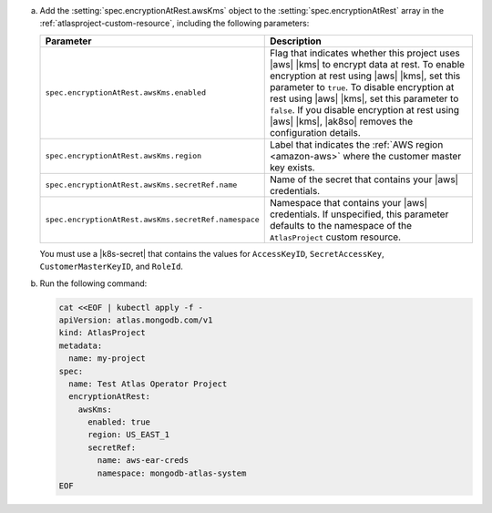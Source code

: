 a. Add the :setting:`spec.encryptionAtRest.awsKms` object to 
   the :setting:`spec.encryptionAtRest` array in the
   :ref:`atlasproject-custom-resource`, including the
   following parameters:

   .. list-table::
      :widths: 50 50
      :header-rows: 1

      * - Parameter
        - Description

      * - ``spec.encryptionAtRest.awsKms.enabled``
        - Flag that indicates whether this project uses |aws| |kms| 
          to encrypt data at rest. To enable encryption at rest using 
          |aws| |kms|, set this parameter to ``true``. To disable
          encryption at rest using |aws| |kms|, set this parameter to
          ``false``. If you disable encryption at rest using |aws|
          |kms|, |ak8so| removes the configuration details.

      * - ``spec.encryptionAtRest.awsKms.region``
        -  Label that indicates the :ref:`AWS region 
           <amazon-aws>` where the customer master key exists.

      * - ``spec.encryptionAtRest.awsKms.secretRef.name``
        - Name of the secret that contains your |aws| credentials.
                    
      * - ``spec.encryptionAtRest.awsKms.secretRef.namespace``
        - Namespace that contains your |aws| credentials. If 
          unspecified, this parameter defaults to the namespace of the 
          ``AtlasProject`` custom resource.


   You must use a |k8s-secret| that contains the values 
   for ``AccessKeyID``, ``SecretAccessKey``, ``CustomerMasterKeyID``, 
   and ``RoleId``.

#. Run the following command:

   .. code-block:: sh

      cat <<EOF | kubectl apply -f -
      apiVersion: atlas.mongodb.com/v1
      kind: AtlasProject
      metadata:
        name: my-project
      spec:
        name: Test Atlas Operator Project
        encryptionAtRest:
          awsKms: 
            enabled: true
            region: US_EAST_1
            secretRef:
              name: aws-ear-creds
              namespace: mongodb-atlas-system
      EOF

